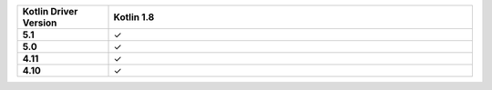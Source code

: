 .. list-table::
   :header-rows: 1
   :stub-columns: 1
   :class: compatibility-large
   :widths: 1 4

   * - Kotlin Driver Version
     - Kotlin 1.8

   * - 5.1
     - ✓

   * - 5.0
     - ✓

   * - 4.11
     - ✓

   * - 4.10
     - ✓
